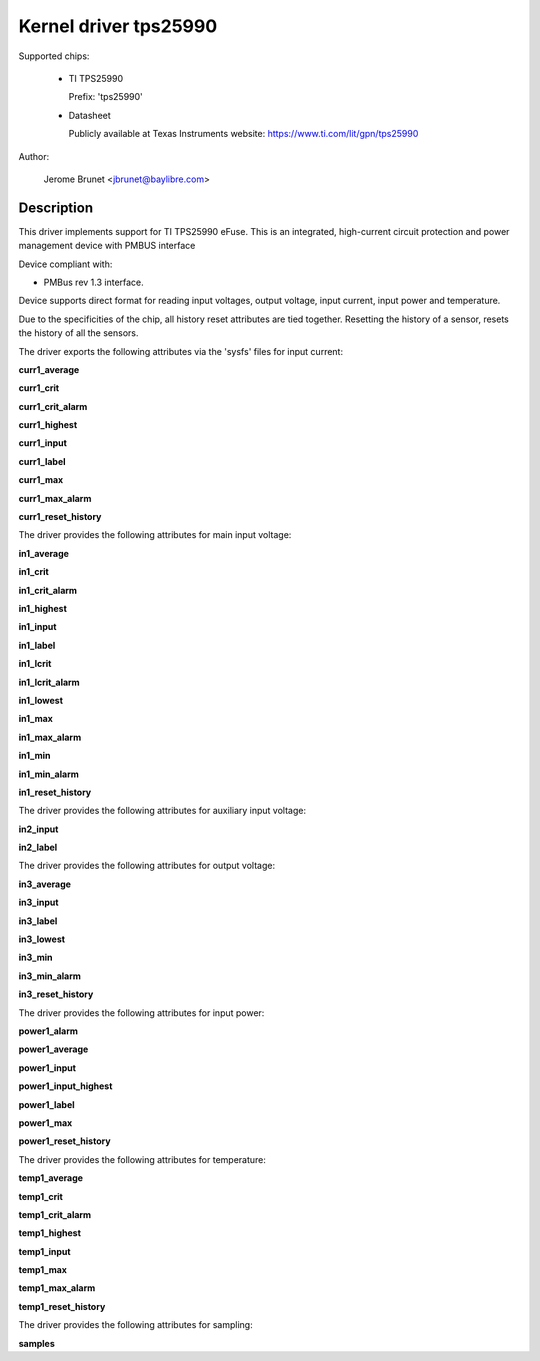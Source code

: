.. SPDX-License-Identifier: GPL-2.0

Kernel driver tps25990
======================

Supported chips:

  * TI TPS25990

    Prefix: 'tps25990'

  * Datasheet

    Publicly available at Texas Instruments website: https://www.ti.com/lit/gpn/tps25990

Author:

	Jerome Brunet <jbrunet@baylibre.com>

Description
-----------

This driver implements support for TI TPS25990 eFuse.
This is an integrated, high-current circuit protection and power
management device with PMBUS interface

Device compliant with:

- PMBus rev 1.3 interface.

Device supports direct format for reading input voltages,
output voltage, input current, input power and temperature.

Due to the specificities of the chip, all history reset attributes
are tied together. Resetting the history of a sensor, resets the
history of all the sensors.

The driver exports the following attributes via the 'sysfs' files
for input current:

**curr1_average**

**curr1_crit**

**curr1_crit_alarm**

**curr1_highest**

**curr1_input**

**curr1_label**

**curr1_max**

**curr1_max_alarm**

**curr1_reset_history**

The driver provides the following attributes for main input voltage:

**in1_average**

**in1_crit**

**in1_crit_alarm**

**in1_highest**

**in1_input**

**in1_label**

**in1_lcrit**

**in1_lcrit_alarm**

**in1_lowest**

**in1_max**

**in1_max_alarm**

**in1_min**

**in1_min_alarm**

**in1_reset_history**

The driver provides the following attributes for auxiliary input voltage:

**in2_input**

**in2_label**

The driver provides the following attributes for output voltage:

**in3_average**

**in3_input**

**in3_label**

**in3_lowest**

**in3_min**

**in3_min_alarm**

**in3_reset_history**

The driver provides the following attributes for input power:

**power1_alarm**

**power1_average**

**power1_input**

**power1_input_highest**

**power1_label**

**power1_max**

**power1_reset_history**

The driver provides the following attributes for temperature:

**temp1_average**

**temp1_crit**

**temp1_crit_alarm**

**temp1_highest**

**temp1_input**

**temp1_max**

**temp1_max_alarm**

**temp1_reset_history**

The driver provides the following attributes for sampling:

**samples**
